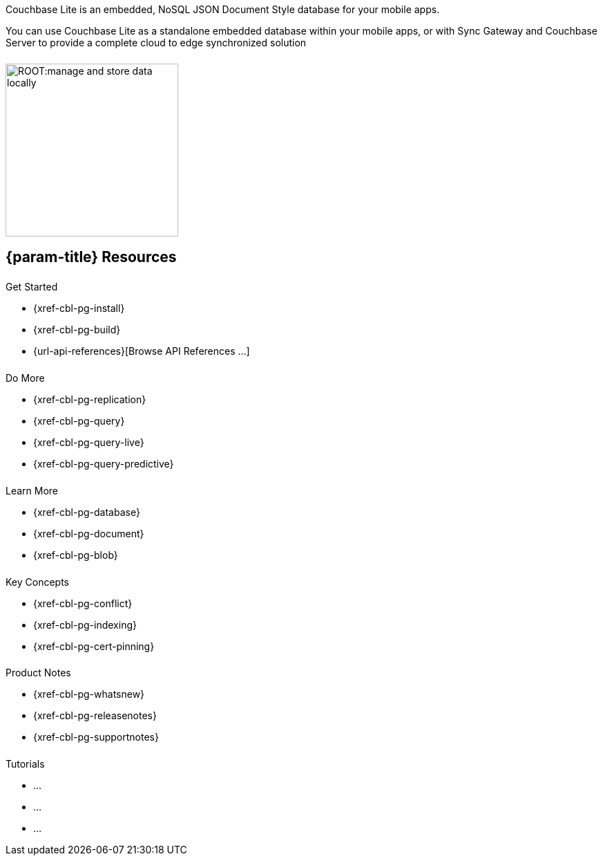 // = Couchbase Lite
// :page-role: -toc

// :param-name: {lang-name-swift}
// :param-title: {lang-title-swift}
// :param-module: {lang-mod-swift}
// = Couchbase Lite Quickstart
++++
<div class="card-row">
++++
// DO NOT EDIT
// include::partial$_std-cbl-hdr-csharp.adoc[]
// include::{root-partials}block-related-howto-p2psync-ws.adoc[]
// include::{root-partials}_block-abstract.adoc[]
// DO NOT EDIT

[.column]
====== {empty}
[.content]
Couchbase Lite is an embedded, NoSQL JSON Document Style database for your mobile apps.

You can use Couchbase Lite as a standalone embedded database within your mobile apps, or with Sync Gateway and Couchbase Server to provide a complete cloud to edge synchronized solution
[.column]
====== {empty}
[.media-left]
image::ROOT:manage-and-store-data-locally.svg[,250]
++++
</div>
++++
== {param-title} Resources
++++
<div class="card-row three-column-row">
++++
[.column]
====== {empty}
[.content]
.Get Started
// * {url-download-package}
* {xref-cbl-pg-install}
* {xref-cbl-pg-build}
* {url-api-references}[Browse API References ...]

[.column]
====== {empty}
[.content]
.Do More
* {xref-cbl-pg-replication}
* {xref-cbl-pg-query}
* {xref-cbl-pg-query-live}
* {xref-cbl-pg-query-predictive}

[.column]
====== {empty}
[.content]
.Learn More
// * Data Model
* {xref-cbl-pg-database}
* {xref-cbl-pg-document}
* {xref-cbl-pg-blob}

[.column]
====== {empty}
[.content]
.Key Concepts
* {xref-cbl-pg-conflict}
* {xref-cbl-pg-indexing}
* {xref-cbl-pg-cert-pinning}

[.column]
====== {empty}
[.content]
.Product Notes
* {xref-cbl-pg-whatsnew}
* {xref-cbl-pg-releasenotes}
* {xref-cbl-pg-supportnotes}

[.column]
====== {empty}
[.content]
.Tutorials
* ...
* ...
* ...

++++
</div>
++++

